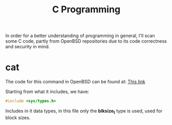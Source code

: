 #+TITLE: C Programming

In order for a better understanding of programming in general, I'll scan some C
code, partly from OpenBSD repositories due to its code correctness and security
in mind.

* cat

The code for this command in OpenBSD can be found at: [[lat: https://github.com/openbsd/src/blob/master/bin/cat/cat.c][This link]]

Starting from what it includes, we have:

#+BEGIN_SRC cpp
#include <sys/types.h>
#+END_SRC

Includes in it data types, in this file only the *blksize_t* type is used, used
for block sizes.
